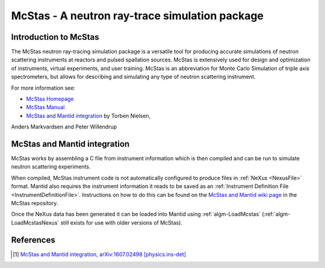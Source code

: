 .. _McStas - A neutron ray-trace simulation package:

McStas - A neutron ray-trace simulation package
===============================================
Introduction to McStas
----------------------
The McStas neutron ray-tracing simulation package is a versatile tool for producing accurate
simulations of neutron scattering instruments at reactors and pulsed spallation sources. McStas is
extensively used for design and optimization of instruments, virtual experiments, and user training.
McStas is an abbreviation for Monte Carlo Simulation of triple axis spectrometers, but allows for
describing and simulating any type of neutron scattering instrument.

For more information see:

- `McStas Homepage <http://www.mcstas.org/>`_
- `McStas Manual <http://www.mcstas.org/documentation/manual/>`_
- `McStas and Mantid integration <https://arxiv.org/abs/1607.02498>`_ by Torben Nielsen, 
Anders Markvardsen and Peter Willendrup

McStas and Mantid integration
-----------------------------
McStas works by assembling a C file from instrument information which is then compiled and can be 
run to simulate neutron scattering experiments.

When compiled, McStas instrument code is not automatically configured to produce files in 
:ref:`NeXus <NexusFile>` format. Mantid also requires the instrument information it reads to be saved as 
an :ref:`Instrument Definition File <InstrumentDefinitionFile>`. Instructions on how to do this can be found on the `McStas and Mantid wiki page <https://github.com/McStasMcXtrace/McCode/wiki/McStas-and-Mantid>`_ in the McStas repository.

Once the NeXus data has been generated it can be loaded into Mantid using :ref:`algm-LoadMcstas` (:ref:`algm-LoadMcstasNexus` still exists for use with older versions of McStas).

References
----------
..	[1] `McStas and Mantid integration, arXiv:1607.02498 [physics.ins-det] <https://arxiv.org/abs/1607.02498>`__

.. categories:: Concepts
